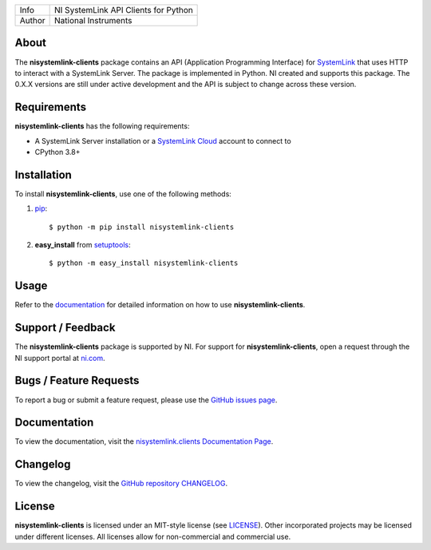 ===========  ====================================================
Info         NI SystemLink API Clients for Python
Author       National Instruments
===========  ====================================================

About
=====
The **nisystemlink-clients** package contains an API (Application Programming
Interface) for `SystemLink <https://ni.com/systemlink>`_ that uses HTTP to
interact with a SystemLink Server. The package is implemented in Python. NI
created and supports this package. The 0.X.X versions are still under active
development and the API is subject to change across these version.

.. image:: https://badge.fury.io/py/nisystemlink-clients.svg
    :target: https://badge.fury.io/py/nisystemlink-clients

Requirements
============
**nisystemlink-clients** has the following requirements:

* A SystemLink Server installation or a
  `SystemLink Cloud <https://www.systemlinkcloud.com/>`_ account to connect to
* CPython 3.8+

.. _installation_section:

Installation
============
To install **nisystemlink-clients**, use one of the following methods:

1. `pip <https://pypi.python.org/pypi/pip>`_::

   $ python -m pip install nisystemlink-clients

2. **easy_install** from `setuptools <https://pypi.python.org/pypi/setuptools>`_::

   $ python -m easy_install nisystemlink-clients

.. _usage_section:

Usage
=====
Refer to the `documentation <https://python-docs.systemlink.io>`_
for detailed information on how to use **nisystemlink-clients**.

.. _support_section:

Support / Feedback
==================
The **nisystemlink-clients** package is supported by NI. For support for
**nisystemlink-clients**, open a request through the NI support portal at
`ni.com <https://www.ni.com>`_.

Bugs / Feature Requests
=======================
To report a bug or submit a feature request, please use the
`GitHub issues page <https://github.com/ni/nisystemlink-clients-python/issues>`_.

Documentation
=============
To view the documentation, visit the
`nisystemlink.clients Documentation Page <https://python-docs.systemlink.io>`_.

Changelog
=============
To view the changelog, visit the
`GitHub repository CHANGELOG <https://github.com/ni/nisystemlink-clients-python/blob/master/CHANGELOG.md>`_.

License
=======
**nisystemlink-clients** is licensed under an MIT-style license (see `LICENSE
<LICENSE>`_).  Other incorporated projects may be licensed under different
licenses. All licenses allow for non-commercial and commercial use.
